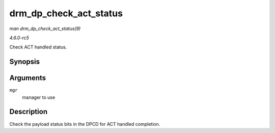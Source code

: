 .. -*- coding: utf-8; mode: rst -*-

.. _API-drm-dp-check-act-status:

=======================
drm_dp_check_act_status
=======================

*man drm_dp_check_act_status(9)*

*4.6.0-rc5*

Check ACT handled status.


Synopsis
========

.. c:function:: int drm_dp_check_act_status( struct drm_dp_mst_topology_mgr * mgr )

Arguments
=========

``mgr``
    manager to use


Description
===========

Check the payload status bits in the DPCD for ACT handled completion.


.. ------------------------------------------------------------------------------
.. This file was automatically converted from DocBook-XML with the dbxml
.. library (https://github.com/return42/sphkerneldoc). The origin XML comes
.. from the linux kernel, refer to:
..
.. * https://github.com/torvalds/linux/tree/master/Documentation/DocBook
.. ------------------------------------------------------------------------------
